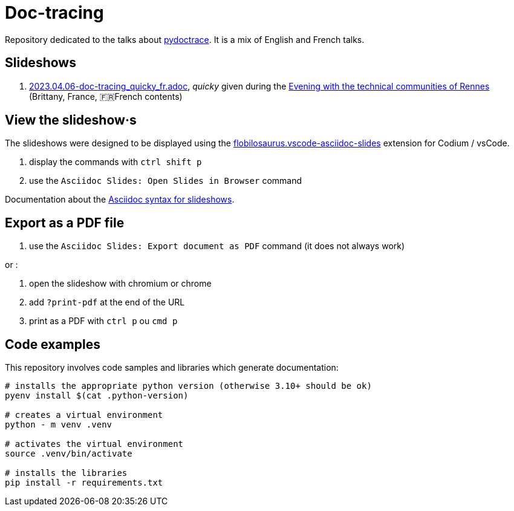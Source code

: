 = Doc-tracing

Repository dedicated to the talks about https://pypi.org/project/pydoctrace/[pydoctrace].
It is a mix of English and French talks.

== Slideshows

. link:2023.04.06-doc-tracing_quicky_fr.adoc[2023.04.06-doc-tracing_quicky_fr.adoc], _quicky_ given during the https://events.rennes.tech/events/f99fc1e8-66a3-4753-a8bb-2f32c3e67b53[Evening with the technical communities of Rennes] (Brittany, France, 🇫🇷French contents)

== View the slideshow·s

The slideshows were designed to be displayed using the https://marketplace.visualstudio.com/items?itemName=flobilosaurus.vscode-asciidoc-slides[flobilosaurus.vscode-asciidoc-slides] extension for Codium / vsCode.

. display the commands with `ctrl shift p`
. use the `Asciidoc Slides: Open Slides in Browser` command

Documentation about the https://docs.asciidoctor.org/reveal.js-converter/latest/converter/features/[Asciidoc syntax for slideshows].

== Export as a PDF file

. use the `Asciidoc Slides: Export document as PDF` command (it does not always work)

or :

. open the slideshow with chromium or chrome
. add `?print-pdf` at the end of the URL
. print as a PDF with `ctrl p` ou `cmd p`


== Code examples

This repository involves code samples and libraries which generate documentation:

[source,sh]
----
# installs the appropriate python version (otherwise 3.10+ should be ok)
pyenv install $(cat .python-version)

# creates a virtual environment
python - m venv .venv

# activates the virtual environment
source .venv/bin/activate

# installs the libraries
pip install -r requirements.txt
----

